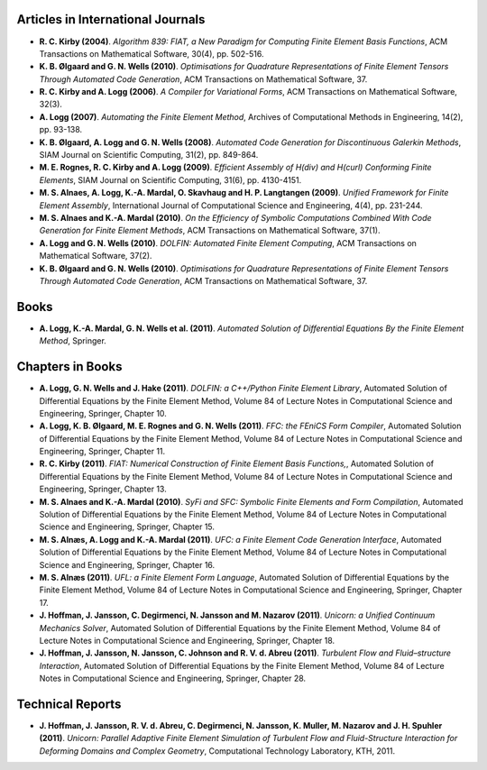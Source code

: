 Articles in International Journals
==================================

* **R. C. Kirby (2004)**.
  *Algorithm 839: FIAT, a New Paradigm for Computing Finite Element Basis Functions*,
  ACM Transactions on Mathematical Software,
  30(4),
  pp. 502-516.

* **K. B. Ølgaard and G. N. Wells (2010)**.
  *Optimisations for Quadrature Representations of Finite Element Tensors Through Automated Code Generation*,
  ACM Transactions on Mathematical Software,
  37.

* **R. C. Kirby and A. Logg (2006)**.
  *A Compiler for Variational Forms*,
  ACM Transactions on Mathematical Software,
  32(3).

* **A. Logg (2007)**.
  *Automating the Finite Element Method*,
  Archives of Computational Methods in Engineering,
  14(2),
  pp. 93-138.

* **K. B. Ølgaard, A. Logg and G. N. Wells (2008)**.
  *Automated Code Generation for Discontinuous Galerkin Methods*,
  SIAM Journal on Scientific Computing,
  31(2),
  pp. 849-864.

* **M. E. Rognes, R. C. Kirby and A. Logg (2009)**.
  *Efficient Assembly of H(div) and H(curl) Conforming Finite Elements*,
  SIAM Journal on Scientific Computing,
  31(6),
  pp. 4130-4151.

* **M. S. Alnaes, A. Logg, K.-A. Mardal, O. Skavhaug and H. P. Langtangen (2009)**.
  *Unified Framework for Finite Element Assembly*,
  International Journal of Computational Science and Engineering,
  4(4),
  pp. 231-244.

* **M. S. Alnaes and K.-A. Mardal (2010)**.
  *On the Efficiency of Symbolic Computations Combined With Code Generation for Finite Element Methods*,
  ACM Transactions on Mathematical Software,
  37(1).

* **A. Logg and G. N. Wells (2010)**.
  *DOLFIN: Automated Finite Element Computing*,
  ACM Transactions on Mathematical Software,
  37(2).

* **K. B. Ølgaard and G. N. Wells (2010)**.
  *Optimisations for Quadrature Representations of Finite Element Tensors Through Automated Code Generation*,
  ACM Transactions on Mathematical Software,
  37.

Books
=====

* **A. Logg, K.-A. Mardal, G. N. Wells et al. (2011)**.
  *Automated Solution of Differential Equations By the Finite Element Method*,
  Springer.

Chapters in Books
=================

* **A. Logg, G. N. Wells and J. Hake (2011)**.
  *DOLFIN: a C++/Python Finite Element Library*,
  Automated Solution of Differential Equations by the Finite Element Method, Volume 84 of Lecture Notes in Computational Science and Engineering,
  Springer,
  Chapter 10.

* **A. Logg, K. B. Ølgaard, M. E. Rognes and G. N. Wells (2011)**.
  *FFC: the FEniCS Form Compiler*,
  Automated Solution of Differential Equations by the Finite Element Method, Volume 84 of Lecture Notes in Computational Science and Engineering,
  Springer,
  Chapter 11.

* **R. C. Kirby (2011)**.
  *FIAT: Numerical Construction of Finite Element Basis Functions,*,
  Automated Solution of Differential Equations by the Finite Element Method, Volume 84 of Lecture Notes in Computational Science and Engineering,
  Springer,
  Chapter 13.

* **M. S. Alnaes and K.-A. Mardal (2010)**.
  *SyFi and SFC: Symbolic Finite Elements and Form Compilation*,
  Automated Solution of Differential Equations by the Finite Element Method, Volume 84 of Lecture Notes in Computational Science and Engineering,
  Springer,
  Chapter 15.

* **M. S. Alnæs, A. Logg and K.-A. Mardal (2011)**.
  *UFC: a Finite Element Code Generation Interface*,
  Automated Solution of Differential Equations by the Finite Element Method, Volume 84 of Lecture Notes in Computational Science and Engineering,
  Springer,
  Chapter 16.

* **M. S. Alnæs (2011)**.
  *UFL: a Finite Element Form Language*,
  Automated Solution of Differential Equations by the Finite Element Method, Volume 84 of Lecture Notes in Computational Science and Engineering,
  Springer,
  Chapter 17.

* **J. Hoffman, J. Jansson, C. Degirmenci, N. Jansson and M. Nazarov (2011)**.
  *Unicorn: a Unified Continuum Mechanics Solver*,
  Automated Solution of Differential Equations by the Finite Element Method, Volume 84 of Lecture Notes in Computational Science and Engineering,
  Springer,
  Chapter 18.

* **J. Hoffman, J. Jansson, N. Jansson, C. Johnson and R. V. d. Abreu (2011)**.
  *Turbulent Flow and Fluid–structure Interaction*,
  Automated Solution of Differential Equations by the Finite Element Method, Volume 84 of Lecture Notes in Computational Science and Engineering,
  Springer,
  Chapter 28.

Technical Reports
=================

* **J. Hoffman, J. Jansson, R. V. d. Abreu, C. Degirmenci, N. Jansson, K. Muller, M. Nazarov and J. H. Spuhler (2011)**.
  *Unicorn: Parallel Adaptive Finite Element Simulation of Turbulent Flow and Fluid-Structure Interaction for Deforming Domains and Complex Geometry*,
  Computational Technology Laboratory, KTH,
  2011.


